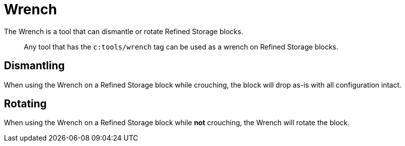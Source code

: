 = Wrench
:icon: wrench.png
:from: v1.2.0

The {doctitle} is a tool that can dismantle or rotate Refined Storage blocks.

> Any tool that has the `c:tools/wrench` tag can be used as a wrench on Refined Storage blocks.

== Dismantling

When using the {doctitle} on a Refined Storage block while crouching, the block will drop as-is with all configuration intact.

== Rotating

When using the {doctitle} on a Refined Storage block while **not** crouching, the {doctitle} will rotate the block.
